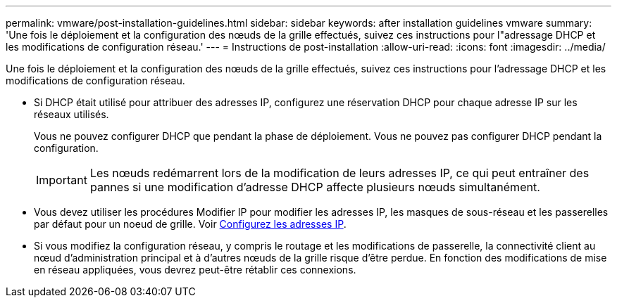 ---
permalink: vmware/post-installation-guidelines.html 
sidebar: sidebar 
keywords: after installation guidelines vmware 
summary: 'Une fois le déploiement et la configuration des nœuds de la grille effectués, suivez ces instructions pour l"adressage DHCP et les modifications de configuration réseau.' 
---
= Instructions de post-installation
:allow-uri-read: 
:icons: font
:imagesdir: ../media/


[role="lead"]
Une fois le déploiement et la configuration des nœuds de la grille effectués, suivez ces instructions pour l'adressage DHCP et les modifications de configuration réseau.

* Si DHCP était utilisé pour attribuer des adresses IP, configurez une réservation DHCP pour chaque adresse IP sur les réseaux utilisés.
+
Vous ne pouvez configurer DHCP que pendant la phase de déploiement. Vous ne pouvez pas configurer DHCP pendant la configuration.

+

IMPORTANT: Les nœuds redémarrent lors de la modification de leurs adresses IP, ce qui peut entraîner des pannes si une modification d'adresse DHCP affecte plusieurs nœuds simultanément.

* Vous devez utiliser les procédures Modifier IP pour modifier les adresses IP, les masques de sous-réseau et les passerelles par défaut pour un noeud de grille. Voir xref:../maintain/configuring-ip-addresses.adoc[Configurez les adresses IP].
* Si vous modifiez la configuration réseau, y compris le routage et les modifications de passerelle, la connectivité client au nœud d'administration principal et à d'autres nœuds de la grille risque d'être perdue. En fonction des modifications de mise en réseau appliquées, vous devrez peut-être rétablir ces connexions.

